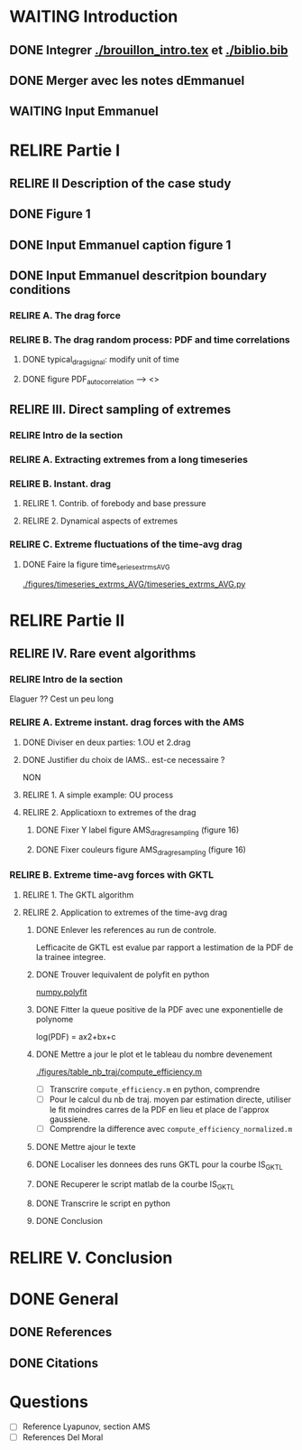 #+TODO: RELIRE TODO NEXT WAITING | DONE 
* WAITING Introduction
** DONE Integrer [[./brouillon_intro.tex]] et [[./biblio.bib]]
** DONE Merger avec les notes dEmmanuel
** WAITING Input Emmanuel
* RELIRE Partie I
** RELIRE II Description of the case study
** DONE Figure 1
** DONE Input Emmanuel caption figure 1
** DONE Input Emmanuel descritpion boundary conditions
*** RELIRE A. The drag force
*** RELIRE B. The drag  random process: PDF and time correlations
**** DONE typical_drag_signal: modify unit of time
**** DONE figure PDF_autocorrelation \overline --> <>
** RELIRE III. Direct sampling of extremes
*** RELIRE Intro de la section
*** RELIRE A. Extracting extremes from a long timeseries
*** RELIRE B. Instant. drag
**** RELIRE 1. Contrib. of forebody and base pressure
**** RELIRE 2. Dynamical aspects of extremes
*** RELIRE C. Extreme fluctuations of the time-avg drag
**** DONE Faire la figure time_series_extrms_AVG
[[./figures/timeseries_extrms_AVG/timeseries_extrms_AVG.py]]
* RELIRE Partie II
** RELIRE IV. Rare event algorithms
*** RELIRE Intro de la section
Elaguer ?? Cest un peu long
*** RELIRE A. Extreme instant. drag forces with the AMS 
**** DONE Diviser en deux parties: 1.OU et 2.drag
**** DONE Justifier du choix de lAMS.. est-ce necessaire ?
NON
**** RELIRE 1. A simple example: OU process
**** RELIRE 2. Applicatioxn to extremes of the drag
***** DONE Fixer Y label figure AMS_drag_resampling (figure 16)
***** DONE Fixer couleurs figure AMS_drag_resampling (figure 16)
*** RELIRE B. Extreme time-avg forces with GKTL
**** RELIRE 1. The GKTL algorithm
**** RELIRE 2. Application to extremes of the time-avg drag
***** DONE Enlever les references au run de controle.
Lefficacite de GKTL est evalue par rapport a lestimation de la PDF de la trainee
integree.
***** DONE Trouver lequivalent de polyfit en python
[[https://docs.scipy.org/doc/numpy/reference/generated/numpy.polyfit.html][numpy.polyfit]]
***** DONE Fitter la queue positive de la PDF avec une exponentielle de polynome
log(PDF) = ax2+bx+c
***** DONE Mettre a jour le plot et le tableau du nombre devenement
[[./figures/table_nb_traj/compute_efficiency.m]]
- [ ] Transcrire =compute_efficiency.m= en python, comprendre
- [ ] Pour le calcul du nb de traj. moyen par estimation directe,
      utiliser le fit moindres carres de la PDF en lieu et place de 
      l'approx gaussiene.
- [ ] Comprendre la difference avec =compute_efficiency_normalized.m=
***** DONE Mettre ajour le texte
***** DONE Localiser les donnees des runs GKTL pour la courbe IS_GKTL
***** DONE Recuperer le script matlab de la courbe IS_GKTL
***** DONE Transcrire le script en python
***** DONE Conclusion
* RELIRE V. Conclusion 
* DONE General 
** DONE References
** DONE Citations
* Questions
- [ ] Reference Lyapunov, section AMS
- [ ] References Del Moral

